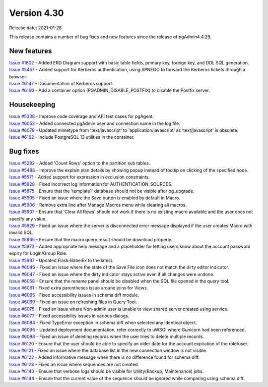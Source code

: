 ************
Version 4.30
************

Release date: 2021-01-28

This release contains a number of bug fixes and new features since the release of pgAdmin4 4.29.

New features
************

| `Issue #1802 <https://redmine.postgresql.org/issues/1802>`_ -  Added ERD Diagram support with basic table fields, primary key, foreign key, and DDL SQL generation.
| `Issue #5457 <https://redmine.postgresql.org/issues/5457>`_ -  Added support for Kerberos authentication, using SPNEGO to forward the Kerberos tickets through a browser.
| `Issue #6147 <https://redmine.postgresql.org/issues/6147>`_ -  Documentation of Kerberos support.
| `Issue #6160 <https://redmine.postgresql.org/issues/6160>`_ -  Add a container option (PGADMIN_DISABLE_POSTFIX) to disable the Postfix server.

Housekeeping
************

| `Issue #5338 <https://redmine.postgresql.org/issues/5338>`_ -  Improve code coverage and API test cases for pgAgent.
| `Issue #6052 <https://redmine.postgresql.org/issues/6052>`_ -  Added connected pgAdmin user and connection name in the log file.
| `Issue #6079 <https://redmine.postgresql.org/issues/6079>`_ -  Updated mimetype from 'text/javascript' to 'application/javascript' as 'text/javascript' is obsolete.
| `Issue #6162 <https://redmine.postgresql.org/issues/6162>`_ -  Include PostgreSQL 13 utilities in the container.

Bug fixes
*********

| `Issue #5282 <https://redmine.postgresql.org/issues/5282>`_ -  Added 'Count Rows' option to the partition sub tables.
| `Issue #5488 <https://redmine.postgresql.org/issues/5488>`_ -  Improve the explain plan details by showing popup instead of tooltip on clicking of the specified node.
| `Issue #5571 <https://redmine.postgresql.org/issues/5571>`_ -  Added support for expression in exclusion constraints.
| `Issue #5829 <https://redmine.postgresql.org/issues/5829>`_ -  Fixed incorrect log information for AUTHENTICATION_SOURCES.
| `Issue #5875 <https://redmine.postgresql.org/issues/5875>`_ -  Ensure that the 'template1' database should not be visible after pg_upgrade.
| `Issue #5905 <https://redmine.postgresql.org/issues/5905>`_ -  Fixed an issue where the Save button is enabled by default in Macro.
| `Issue #5906 <https://redmine.postgresql.org/issues/5906>`_ -  Remove extra line after Manage Macros menu while clearing all macros.
| `Issue #5907 <https://redmine.postgresql.org/issues/5907>`_ -  Ensure that 'Clear All Rows' should not work if there is no existing macro available and the user does not specify any value.
| `Issue #5929 <https://redmine.postgresql.org/issues/5929>`_ -  Fixed an issue where the server is disconnected error message displayed if the user creates Macro with invalid SQL.
| `Issue #5965 <https://redmine.postgresql.org/issues/5965>`_ -  Ensure that the macro query result should be download properly.
| `Issue #5973 <https://redmine.postgresql.org/issues/5973>`_ -  Added appropriate help message and a placeholder for letting users know about the account password expiry for Login/Group Role.
| `Issue #5997 <https://redmine.postgresql.org/issues/5997>`_ -  Updated Flask-BabelEx to the latest.
| `Issue #6046 <https://redmine.postgresql.org/issues/6046>`_ -  Fixed an issue where the state of the Save File icon does not match the dirty editor indicator.
| `Issue #6047 <https://redmine.postgresql.org/issues/6047>`_ -  Fixed an issue where the dirty indicator stays active even if all changes were undone.
| `Issue #6058 <https://redmine.postgresql.org/issues/6058>`_ -  Ensure that the rename panel should be disabled when the SQL file opened in the query tool.
| `Issue #6061 <https://redmine.postgresql.org/issues/6061>`_ -  Fixed extra parentheses issue around joins for Views.
| `Issue #6065 <https://redmine.postgresql.org/issues/6065>`_ -  Fixed accessibility issues in schema diff module.
| `Issue #6069 <https://redmine.postgresql.org/issues/6069>`_ -  Fixed an issue on refreshing files in Query Tool.
| `Issue #6075 <https://redmine.postgresql.org/issues/6075>`_ -  Fixed an issue where Non-admin user is unable to view shared server created using service.
| `Issue #6077 <https://redmine.postgresql.org/issues/6077>`_ -  Fixed accessibility issues in various dialogs.
| `Issue #6084 <https://redmine.postgresql.org/issues/6084>`_ -  Fixed TypeError exception in schema diff when selected any identical object.
| `Issue #6096 <https://redmine.postgresql.org/issues/6096>`_ -  Updated deployment documentation, refer correctly to uWSGI where Gunicorn had been referenced.
| `Issue #6098 <https://redmine.postgresql.org/issues/6098>`_ -  Fixed an issue of deleting records when the user tries to delete multiple records.
| `Issue #6120 <https://redmine.postgresql.org/issues/6120>`_ -  Ensure that the user should be able to specify an older date for the account expiration of the role/user.
| `Issue #6121 <https://redmine.postgresql.org/issues/6121>`_ -  Fixed an issue where the database list in the new connection window is not visible.
| `Issue #6122 <https://redmine.postgresql.org/issues/6122>`_ -  Added informative message when there is no difference found for schema diff.
| `Issue #6128 <https://redmine.postgresql.org/issues/6128>`_ -  Fixed an issue where sequences are not created.
| `Issue #6140 <https://redmine.postgresql.org/issues/6140>`_ -  Ensure that verbose logs should be visible for Utility(Backup, Maintenance) jobs.
| `Issue #6144 <https://redmine.postgresql.org/issues/6144>`_ -  Ensure that the current value of the sequence should be ignored while comparing using schema diff.
